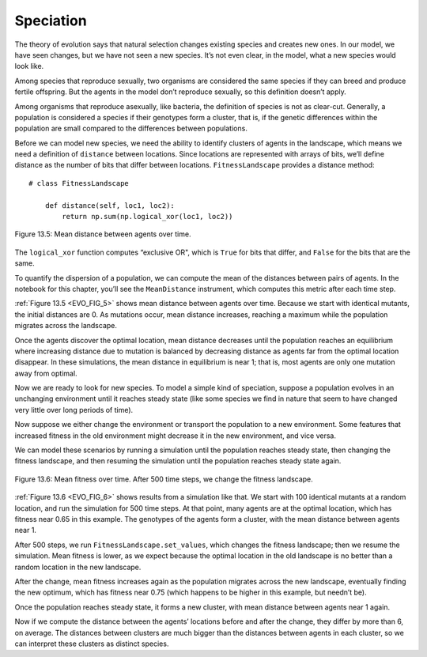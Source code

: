 ..  Copyright (C)  Jan Pearce
    This work is licensed under the Creative Commons Attribution-NonCommercial-ShareAlike 4.0 International License. To view a copy of this license, visit http://creativecommons.org/licenses/by-nc-sa/4.0/.

Speciation
----------

.. _EVO_10:

The theory of evolution says that natural selection changes existing species and creates new ones. In our model, we have seen changes, but we have not seen a new species. It’s not even clear, in the model, what a new species would look like.

Among species that reproduce sexually, two organisms are considered the same species if they can breed and produce fertile offspring. But the agents in the model don’t reproduce sexually, so this definition doesn’t apply.

Among organisms that reproduce asexually, like bacteria, the definition of species is not as clear-cut. Generally, a population is considered a species if their genotypes form a cluster, that is, if the genetic differences within the population are small compared to the differences between populations.

Before we can model new species, we need the ability to identify clusters of agents in the landscape, which means we need a definition of ``distance`` between locations. Since locations are represented with arrays of bits, we’ll define distance as the number of bits that differ between locations. ``FitnessLandscape`` provides a distance method:

.. _EVO_FIG_5:

::

    # class FitnessLandscape

        def distance(self, loc1, loc2):
            return np.sum(np.logical_xor(loc1, loc2))


.. figure:: Figures/DIST_OVER_TIME.png
    :align: center
    :alt: "Figure 13.5: Mean distance between agents over time."

    Figure 13.5: Mean distance between agents over time.


The ``logical_xor`` function computes “exclusive OR", which is ``True`` for bits that differ, and ``False`` for the bits that are the same.

To quantify the dispersion of a population, we can compute the mean of the distances between pairs of agents. In the notebook for this chapter, you’ll see the ``MeanDistance`` instrument, which computes this metric after each time step.

:ref:`Figure 13.5 <EVO_FIG_5>` shows mean distance between agents over time. Because we start with identical mutants, the initial distances are 0. As mutations occur, mean distance increases, reaching a maximum while the population migrates across the landscape.

Once the agents discover the optimal location, mean distance decreases until the population reaches an equilibrium where increasing distance due to mutation is balanced by decreasing distance as agents far from the optimal location disappear. In these simulations, the mean distance in equilibrium is near 1; that is, most agents are only one mutation away from optimal.

Now we are ready to look for new species. To model a simple kind of speciation, suppose a population evolves in an unchanging environment until it reaches steady state (like some species we find in nature that seem to have changed very little over long periods of time).

Now suppose we either change the environment or transport the population to a new environment. Some features that increased fitness in the old environment might decrease it in the new environment, and vice versa.

We can model these scenarios by running a simulation until the population reaches steady state, then changing the fitness landscape, and then resuming the simulation until the population reaches steady state again.

.. _EVO_FIG_6:

.. figure:: Figures/500ST_MEAN_FIT.png
    :align: center
    :alt: " Figure 12.6: Mean fitness over time. After 500 time steps, we change the fitness landscape."

    Figure 13.6: Mean fitness over time. After 500 time steps, we change the fitness landscape.

:ref:`Figure 13.6 <EVO_FIG_6>` shows results from a simulation like that. We start with 100 identical mutants at a random location, and run the simulation for 500 time steps. At that point, many agents are at the optimal location, which has fitness near 0.65 in this example. The genotypes of the agents form a cluster, with the mean distance between agents near 1.

After 500 steps, we run ``FitnessLandscape.set_values``, which changes the fitness landscape; then we resume the simulation. Mean fitness is lower, as we expect because the optimal location in the old landscape is no better than a random location in the new landscape.

After the change, mean fitness increases again as the population migrates across the new landscape, eventually finding the new optimum, which has fitness near 0.75 (which happens to be higher in this example, but needn’t be).

Once the population reaches steady state, it forms a new cluster, with mean distance between agents near 1 again.

Now if we compute the distance between the agents’ locations before and after the change, they differ by more than 6, on average. The distances between clusters are much bigger than the distances between agents in each cluster, so we can interpret these clusters as distinct species.
